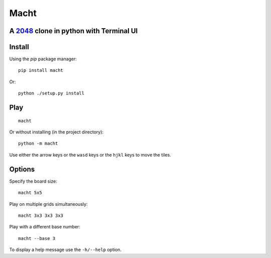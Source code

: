 =====
Macht
=====

A `2048`_ clone in python with Terminal UI
---------------------------------------------------------------------------------

.. image:: https://mediacru.sh/vxW8AH7nzr6B.gif
   :target: https://mediacru.sh/vxW8AH7nzr6B

Install
-------

Using the `pip` package manager: ::

    pip install macht


Or: ::

    python ./setup.py install

Play
----
::

    macht

Or without installing (in the project directory): ::

    python -m macht

Use either the arrow keys or the ``wasd`` keys or the ``hjkl`` keys to move the tiles.

Options
-------

Specify the board size: ::

    macht 5x5

Play on multiple grids simultaneously: ::

     macht 3x3 3x3 3x3

Play with a different base number: ::

     macht --base 3

To display a help message use the ``-h/--help`` option.

.. _`2048`: http://gabrielecirulli.github.io/2048/